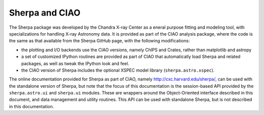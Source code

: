 
***************
Sherpa and CIAO
***************

The Sherpa package was developed by the Chandra X-ray Center
as a eneral purpose fitting and modeling tool, with specializations
for handling X-ray Astronomy data. It is provided as part of the
CIAO analysis package, where the code is the same as that available
from the Sherpa GitHub page, with the following modifications:

* the plotting and I/O backends use the CIAO versions, namely
  ChIPS and Crates, rather than matplotlib and astropy

* a set of customized IPython routines are provided as part of
  CIAO that automatically load Sherpa and related packages, as well
  as tweak the IPython look and feel.

* the CIAO version of Sherpa includes the optional XSPEC model
  library (``sherpa.astro.xspec``).
  
The online documentation provided for Sherpa as part of CIAO,
namely http://cxc.harvard.edu/sherpa/, can be used with the
standalone version of Sherpa, but note that the focus of this
documentation is the session-based API provided by the
``sherpa.astro.ui`` and ``sherpa.ui`` modules.
These are wrappers around the Object-Oriented
interface described in this document, and  data management
and utility routines. This API can be used with standalone Sherpa,
but is not described in this documentation.
